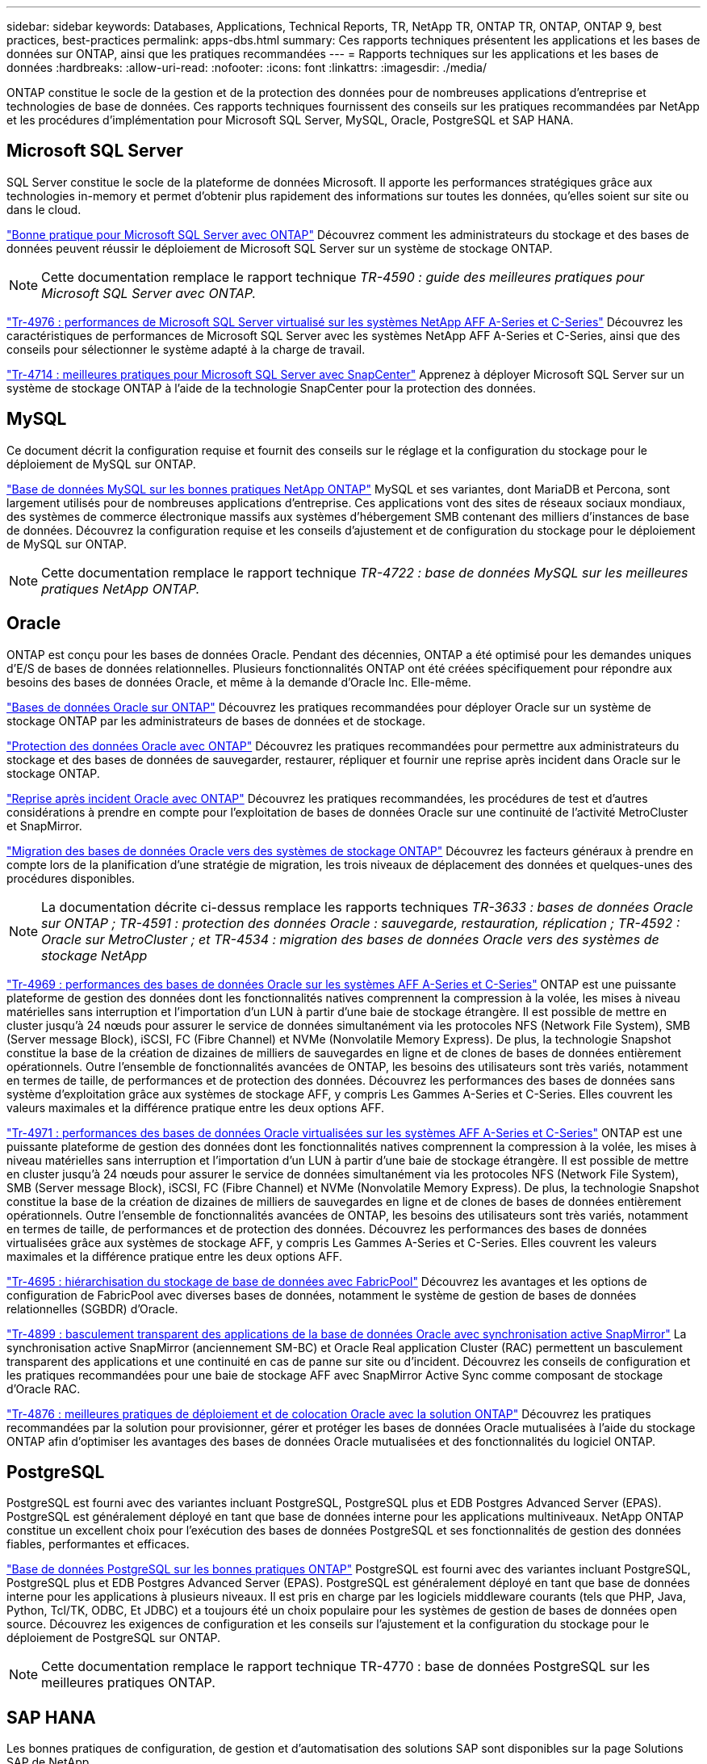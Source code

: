 ---
sidebar: sidebar 
keywords: Databases, Applications, Technical Reports, TR, NetApp TR, ONTAP TR, ONTAP, ONTAP 9, best practices, best-practices 
permalink: apps-dbs.html 
summary: Ces rapports techniques présentent les applications et les bases de données sur ONTAP, ainsi que les pratiques recommandées 
---
= Rapports techniques sur les applications et les bases de données
:hardbreaks:
:allow-uri-read: 
:nofooter: 
:icons: font
:linkattrs: 
:imagesdir: ./media/


[role="lead"]
ONTAP constitue le socle de la gestion et de la protection des données pour de nombreuses applications d'entreprise et technologies de base de données. Ces rapports techniques fournissent des conseils sur les pratiques recommandées par NetApp et les procédures d'implémentation pour Microsoft SQL Server, MySQL, Oracle, PostgreSQL et SAP HANA.



== Microsoft SQL Server

SQL Server constitue le socle de la plateforme de données Microsoft. Il apporte les performances stratégiques grâce aux technologies in-memory et permet d'obtenir plus rapidement des informations sur toutes les données, qu'elles soient sur site ou dans le cloud.

link:https://docs.netapp.com/us-en/ontap-apps-dbs/mssql/mssql-overview.html["Bonne pratique pour Microsoft SQL Server avec ONTAP"]
Découvrez comment les administrateurs du stockage et des bases de données peuvent réussir le déploiement de Microsoft SQL Server sur un système de stockage ONTAP.


NOTE: Cette documentation remplace le rapport technique _TR-4590 : guide des meilleures pratiques pour Microsoft SQL Server avec ONTAP._

link:https://www.netapp.com/pdf.html?item=/media/88704-tr-4976-virtualized-microsoft-sql-server-performance-on-netapp-aff-a-series-and-c-series.pdf["Tr-4976 : performances de Microsoft SQL Server virtualisé sur les systèmes NetApp AFF A-Series et C-Series"^]
Découvrez les caractéristiques de performances de Microsoft SQL Server avec les systèmes NetApp AFF A-Series et C-Series, ainsi que des conseils pour sélectionner le système adapté à la charge de travail.

link:https://www.netapp.com/pdf.html?item=/media/12400-tr4714.pdf["Tr-4714 : meilleures pratiques pour Microsoft SQL Server avec SnapCenter"^]
Apprenez à déployer Microsoft SQL Server sur un système de stockage ONTAP à l'aide de la technologie SnapCenter pour la protection des données.



== MySQL

Ce document décrit la configuration requise et fournit des conseils sur le réglage et la configuration du stockage pour le déploiement de MySQL sur ONTAP.

link:https://docs.netapp.com/us-en/ontap-apps-dbs/mysql/mysql-overview.html["Base de données MySQL sur les bonnes pratiques NetApp ONTAP"]
MySQL et ses variantes, dont MariaDB et Percona, sont largement utilisés pour de nombreuses applications d'entreprise. Ces applications vont des sites de réseaux sociaux mondiaux, des systèmes de commerce électronique massifs aux systèmes d'hébergement SMB contenant des milliers d'instances de base de données. Découvrez la configuration requise et les conseils d'ajustement et de configuration du stockage pour le déploiement de MySQL sur ONTAP.


NOTE: Cette documentation remplace le rapport technique _TR-4722 : base de données MySQL sur les meilleures pratiques NetApp ONTAP._



== Oracle

ONTAP est conçu pour les bases de données Oracle. Pendant des décennies, ONTAP a été optimisé pour les demandes uniques d'E/S de bases de données relationnelles. Plusieurs fonctionnalités ONTAP ont été créées spécifiquement pour répondre aux besoins des bases de données Oracle, et même à la demande d'Oracle Inc. Elle-même.

link:https://docs.netapp.com/us-en/ontap-apps-dbs/oracle/oracle-overview.html["Bases de données Oracle sur ONTAP"]
Découvrez les pratiques recommandées pour déployer Oracle sur un système de stockage ONTAP par les administrateurs de bases de données et de stockage.

link:https://docs.netapp.com/us-en/ontap-apps-dbs/oracle/oracle-dp-overview.html["Protection des données Oracle avec ONTAP"]
Découvrez les pratiques recommandées pour permettre aux administrateurs du stockage et des bases de données de sauvegarder, restaurer, répliquer et fournir une reprise après incident dans Oracle sur le stockage ONTAP.

link:https://docs.netapp.com/us-en/ontap-apps-dbs/oracle/oracle-dr-overview.html["Reprise après incident Oracle avec ONTAP"]
Découvrez les pratiques recommandées, les procédures de test et d'autres considérations à prendre en compte pour l'exploitation de bases de données Oracle sur une continuité de l'activité MetroCluster et SnapMirror.

link:https://docs.netapp.com/us-en/ontap-apps-dbs/oracle/oracle-migration-overview.html["Migration des bases de données Oracle vers des systèmes de stockage ONTAP"]
Découvrez les facteurs généraux à prendre en compte lors de la planification d'une stratégie de migration, les trois niveaux de déplacement des données et quelques-unes des procédures disponibles.


NOTE: La documentation décrite ci-dessus remplace les rapports techniques _TR-3633 : bases de données Oracle sur ONTAP ; TR-4591 : protection des données Oracle : sauvegarde, restauration, réplication ; TR-4592 : Oracle sur MetroCluster ; et TR-4534 : migration des bases de données Oracle vers des systèmes de stockage NetApp_

link:https://www.netapp.com/pdf.html?item=/media/85630-tr-4969.pdf["Tr-4969 : performances des bases de données Oracle sur les systèmes AFF A-Series et C-Series"^]
ONTAP est une puissante plateforme de gestion des données dont les fonctionnalités natives comprennent la compression à la volée, les mises à niveau matérielles sans interruption et l'importation d'un LUN à partir d'une baie de stockage étrangère. Il est possible de mettre en cluster jusqu'à 24 nœuds pour assurer le service de données simultanément via les protocoles NFS (Network File System), SMB (Server message Block), iSCSI, FC (Fibre Channel) et NVMe (Nonvolatile Memory Express). De plus, la technologie Snapshot constitue la base de la création de dizaines de milliers de sauvegardes en ligne et de clones de bases de données entièrement opérationnels. Outre l'ensemble de fonctionnalités avancées de ONTAP, les besoins des utilisateurs sont très variés, notamment en termes de taille, de performances et de protection des données. Découvrez les performances des bases de données sans système d'exploitation grâce aux systèmes de stockage AFF, y compris Les Gammes A-Series et C-Series. Elles couvrent les valeurs maximales et la différence pratique entre les deux options AFF.

link:https://www.netapp.com/pdf.html?item=/media/85629-tr-4971.pdf["Tr-4971 : performances des bases de données Oracle virtualisées sur les systèmes AFF A-Series et C-Series"^]
ONTAP est une puissante plateforme de gestion des données dont les fonctionnalités natives comprennent la compression à la volée, les mises à niveau matérielles sans interruption et l'importation d'un LUN à partir d'une baie de stockage étrangère. Il est possible de mettre en cluster jusqu'à 24 nœuds pour assurer le service de données simultanément via les protocoles NFS (Network File System), SMB (Server message Block), iSCSI, FC (Fibre Channel) et NVMe (Nonvolatile Memory Express). De plus, la technologie Snapshot constitue la base de la création de dizaines de milliers de sauvegardes en ligne et de clones de bases de données entièrement opérationnels. Outre l'ensemble de fonctionnalités avancées de ONTAP, les besoins des utilisateurs sont très variés, notamment en termes de taille, de performances et de protection des données. Découvrez les performances des bases de données virtualisées grâce aux systèmes de stockage AFF, y compris Les Gammes A-Series et C-Series. Elles couvrent les valeurs maximales et la différence pratique entre les deux options AFF.

link:https://www.netapp.com/pdf.html?item=/media/9138-tr4695.pdf["Tr-4695 : hiérarchisation du stockage de base de données avec FabricPool"^]
Découvrez les avantages et les options de configuration de FabricPool avec diverses bases de données, notamment le système de gestion de bases de données relationnelles (SGBDR) d'Oracle.

link:https://www.netapp.com/pdf.html?item=/media/40384-tr-4899.pdf["Tr-4899 : basculement transparent des applications de la base de données Oracle avec synchronisation active SnapMirror"^] La synchronisation active SnapMirror (anciennement SM-BC) et Oracle Real application Cluster (RAC) permettent un basculement transparent des applications et une continuité en cas de panne sur site ou d'incident. Découvrez les conseils de configuration et les pratiques recommandées pour une baie de stockage AFF avec SnapMirror Active Sync comme composant de stockage d'Oracle RAC.

link:https://www.netapp.com/pdf.html?item=/media/21901-tr-4876.pdf["Tr-4876 : meilleures pratiques de déploiement et de colocation Oracle avec la solution ONTAP"^]
Découvrez les pratiques recommandées par la solution pour provisionner, gérer et protéger les bases de données Oracle mutualisées à l'aide du stockage ONTAP afin d'optimiser les avantages des bases de données Oracle mutualisées et des fonctionnalités du logiciel ONTAP.



== PostgreSQL

PostgreSQL est fourni avec des variantes incluant PostgreSQL, PostgreSQL plus et EDB Postgres Advanced Server (EPAS). PostgreSQL est généralement déployé en tant que base de données interne pour les applications multiniveaux. NetApp ONTAP constitue un excellent choix pour l'exécution des bases de données PostgreSQL et ses fonctionnalités de gestion des données fiables, performantes et efficaces.

link:https://docs.netapp.com/us-en/ontap-apps-dbs/postgres/postgres-overview.html["Base de données PostgreSQL sur les bonnes pratiques ONTAP"]
PostgreSQL est fourni avec des variantes incluant PostgreSQL, PostgreSQL plus et EDB Postgres Advanced Server (EPAS). PostgreSQL est généralement déployé en tant que base de données interne pour les applications à plusieurs niveaux. Il est pris en charge par les logiciels middleware courants (tels que PHP, Java, Python, Tcl/TK, ODBC, Et JDBC) et a toujours été un choix populaire pour les systèmes de gestion de bases de données open source. Découvrez les exigences de configuration et les conseils sur l'ajustement et la configuration du stockage pour le déploiement de PostgreSQL sur ONTAP.


NOTE: Cette documentation remplace le rapport technique TR-4770 : base de données PostgreSQL sur les meilleures pratiques ONTAP.



== SAP HANA

Les bonnes pratiques de configuration, de gestion et d'automatisation des solutions SAP sont disponibles sur la page Solutions SAP de NetApp.

link:https://docs.netapp.com/us-en/netapp-solutions-sap/["Solutions de base de données SAP HANA sur ONTAP"]
